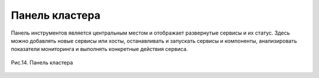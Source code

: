 Панель кластера
---------------


Панель инструментов является центральным местом и отображает
развернутые сервисы и их статус. Здесь можно добавлять новые сервисы
или хосты, останавливать и запускать сервисы и компоненты,
анализировать показатели мониторинга и выполнять конкретные действия
сервиса.

.. _install_pic14:

.. figure:: imgs/install_pic14.*
   :align: center    
   
   Рис.14. Панель кластера


